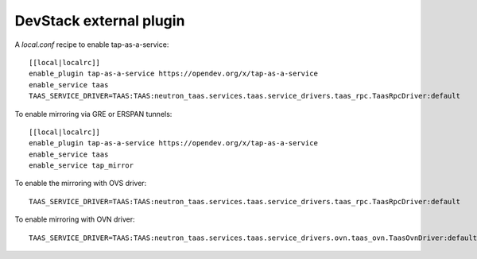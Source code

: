 ========================
DevStack external plugin
========================

A `local.conf` recipe to enable tap-as-a-service::

    [[local|localrc]]
    enable_plugin tap-as-a-service https://opendev.org/x/tap-as-a-service
    enable_service taas
    TAAS_SERVICE_DRIVER=TAAS:TAAS:neutron_taas.services.taas.service_drivers.taas_rpc.TaasRpcDriver:default


To enable mirroring via GRE or ERSPAN tunnels::

    [[local|localrc]]
    enable_plugin tap-as-a-service https://opendev.org/x/tap-as-a-service
    enable_service taas
    enable_service tap_mirror

To enable the mirroring with OVS driver::

    TAAS_SERVICE_DRIVER=TAAS:TAAS:neutron_taas.services.taas.service_drivers.taas_rpc.TaasRpcDriver:default

To enable mirroring with OVN driver::

    TAAS_SERVICE_DRIVER=TAAS:TAAS:neutron_taas.services.taas.service_drivers.ovn.taas_ovn.TaasOvnDriver:default
